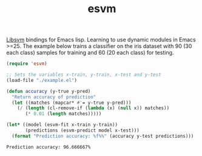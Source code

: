 #+TITLE: esvm

[[https://github.com/cjlin1/libsvm][Libsvm]] bindings for Emacs lisp. Learning to use dynamic modules in Emacs >=25.
The example below trains a classifier on the iris dataset with 90 (30 each
class) samples for training and 60 (20 each class) for testing.

#+BEGIN_SRC emacs-lisp :exports both
  (require 'esvm)

  ;; Sets the variables x-train, y-train, x-test and y-test
  (load-file "./example.el")

  (defun accuracy (y-true y-pred)
    "Return accuracy of prediction"
    (let ((matches (mapcar* #'= y-true y-pred)))
      (/ (length (cl-remove-if (lambda (x) (null x)) matches))
         (* 0.01 (length matches)))))

  (let* ((model (esvm-fit x-train y-train))
         (predictions (esvm-predict model x-test)))
    (format "Prediction accuracy: %f%%" (accuracy y-test predictions)))
#+END_SRC

#+RESULTS:
: Prediction accuracy: 96.666667%

